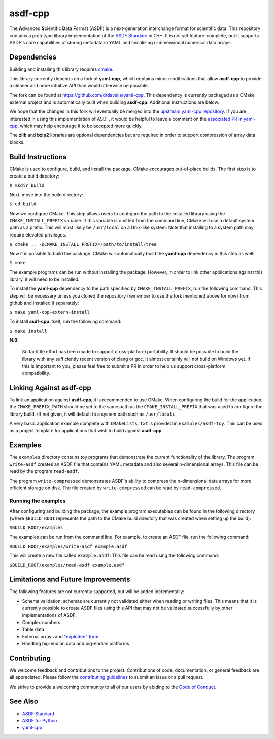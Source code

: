 ========
asdf-cpp
========

The **A**\ dvanced **S**\ cientific **D**\ ata **F**\ ormat (ASDF) is a
next-generation interchange format for scientific data. This repository
contains a prototype library implementation of the `ASDF Standard
<https://asdf-standard.readthedocs.io/en/latest/>`_ in C++. It is not yet
feature-complete, but it supports ASDF's core capabilities of storing metadata
in YAML and serializing n-dimensional numerical data arrays.

Dependencies
************

Building and installing this library requires `cmake <https://cmake.org>`_.

This library currently depends on a fork of **yaml-cpp**, which contains minor
modifications that allow **asdf-cpp** to provide a cleaner and more intuitive
API than would otherwise be possible.

The fork can be found at `<https://github.com/drdavella/yaml-cpp>`_. This
dependency is currently packaged as a CMake external project and is
automatically built when building **asdf-cpp**. Additional instructions are
below.

We hope that the changes in this fork will eventually be merged into the
`upstream yaml-cpp repository <https://github.com/jbeder/yaml-cpp>`_.  If you
are interested in using this implementation of ASDF, it would be helpful to
leave a comment on the `associated PR in yaml-cpp
<https://github.com/jbeder/yaml-cpp/pull/585>`_, which may help encourage it to
be accepted more quickly.

The **zlib** and **bzip2** libraries are optional dependencies but are required
in order to support compression of array data blocks.

Build Instructions
******************

CMake is used to configure, build, and install the package. CMake encourages
out-of-place builds. The first step is to create a build directory:

``$ mkdir build``

Next, move into the build directory:

``$ cd build``

Now we configure CMake. This step allows users to configure the path to the
installed library using the ``CMAKE_INSTALL_PREFIX`` variable. If this variable
is omitted from the command line, CMake will use a default system path as a
prefix. This will most likely be ``/usr/local`` on a Unix-like system. Note
that installing to a system path may require elevated privileges.

``$ cmake .. -DCMAKE_INSTALL_PREFIX=/path/to/install/tree``

Now it is possible to build the package. CMake will automatically build the
**yaml-cpp** dependency in this step as well:

``$ make``

The example programs can be run without installing the package. However, in
order to link other applications against this library, it will need to be
installed.

To install the **yaml-cpp** dependency to the path specified by
``CMAKE_INSTALL_PREFIX``, run the following command. This step will be
necessary unless you cloned the repository (remember to use the fork mentioned
above for now) from github and installed it separately:

``$ make yaml-cpp-extern-install``

To install **asdf-cpp** itself, run the following command:

``$ make install``

**N.B**:

    So far little effort has been made to support cross-platform portability.
    It should be possible to build the library with any sufficiently recent
    version of clang or gcc. It almost certainly will not build on Windows yet.
    If this is important to you, please feel free to submit a PR in order to
    help us support cross-platform compatibility.

Linking Against asdf-cpp
************************

To link an application against **asdf-cpp**, it is recommended to use CMake.
When configuring the build for the application, the ``CMAKE_PREFIX_PATH``
should be set to the same path as the ``CMAKE_INSTALL_PREFIX`` that was used
to configure the library build. (If not given, it will default to a system path
such as ``/usr/local``).

A very basic application example complete with ``CMakeLists.txt`` is provided
in ``examples/asdf-toy``. This can be used as a project template for
applications that wish to build against **asdf-cpp**.

Examples
********

The ``examples`` directory contains toy programs that demonstrate the current
functionality of the library. The program ``write-asdf`` creates an ASDF file
that contains YAML metadata and also several n-dimensional arrays. This file
can be read by the program ``read-asdf``.

The program ``write-compressed`` demonstrates ASDF's ability to compress the
n-dimensional data arrays for more efficient storage on disk. The file created
by ``write-compressed`` can be read by ``read-compressed``.

Running the examples
--------------------

After configuring and building the package, the example program executables can
be found in the following directory (where ``$BUILD_ROOT`` represents the path
to the CMake build directory that was created when setting up the build):

``$BUILD_ROOT/examples``

The examples can be run from the command line. For example, to create an ASDF
file, run the following command:

``$BUILD_ROOT/examples/write-asdf example.asdf``

This will create a new file called ``example.asdf``. This file can be read
using the following command:

``$BUILD_ROOT/examples/read-asdf example.asdf``

Limitations and Future Improvements
***********************************

The following features are not currently supported, but will be added
incrementally:

* Schema validation: schemas are currently not validated either when reading or
  writing files. This means that it is currently possible to create ASDF files
  using this API that may not be validated successfully by other
  implementations of ASDF.
* Complex numbers
* Table data
* External arrays and `"exploded" form
  <http://asdf-standard.readthedocs.io/en/latest/file_layout.html#exploded-form>`_
* Handling big-endian data and big-endian platforms

Contributing
************

We welcome feedback and contributions to the project. Contributions of
code, documentation, or general feedback are all appreciated. Please
follow the `contributing guidelines <CONTRIBUTING.md>`__ to submit an
issue or a pull request.

We strive to provide a welcoming community to all of our users by
abiding to the `Code of Conduct <CODE_OF_CONDUCT.md>`__.

See Also
********

* `ASDF Standard <http://asdf-standard.readthedocs.io/en/latest/index.html>`_
* `ASDF for Python <http://asdf.readthedocs.io/en/latest/>`_
* `yaml-cpp <https://github.com/jbeder/yaml-cpp>`_

